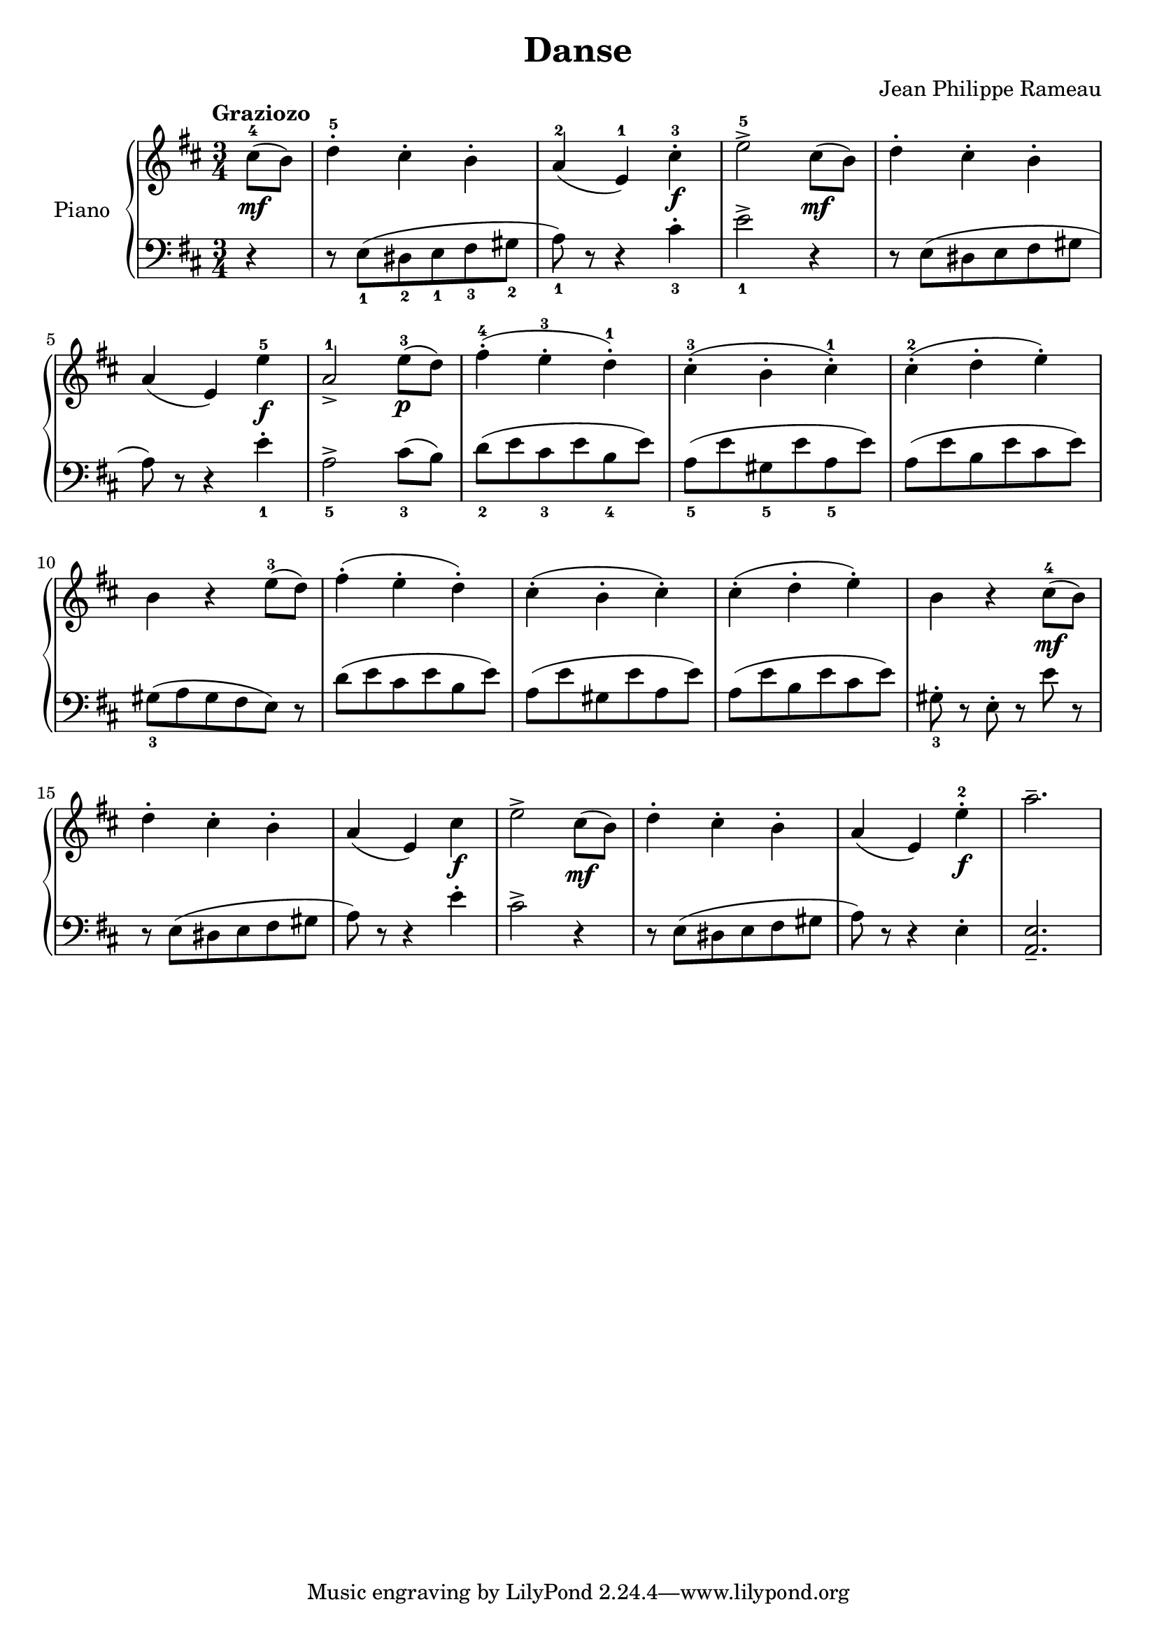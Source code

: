 \version "2.18.2"
\language "italiano"

\header {
  title = "Danse"
  composer = "Jean Philippe Rameau"
}

global = {
  \key re \major
  \time 3/4
}

right = \relative do'' {
  \global
  \tempo "Graziozo"
  \partial 4 dod8^4_\mf( si) |
  re4\staccato^5 dod\staccato si^\staccato |
  la^2( mi^1) dod'\staccato^3_\f |
  mi2^>^5 dod8_\mf\!( si) |
  re4\staccato dod\staccato si\staccato |
  \break

  la( mi) mi'^5_\f |
  la,2^1_> mi'8^3\!_\p( re) |
  fad4\staccato^4( mi\staccato^3 re\staccato^1) |
  dod\staccato^3( si\staccato dod\staccato^1) |
  dod\staccato^2( re\staccato mi\staccato) |
  \break

  si r mi8^3( re) |
  fad4\staccato( mi\staccato re\staccato) |
  dod\staccato( si\staccato dod\staccato) |
  dod\staccato( re\staccato mi\staccato) |
  si r dod8^4_\mf( si) |
  \break

  re4\staccato dod\staccato si\staccato |
  la( mi) dod'_\f |
  mi2^> dod8_\mf( si) |
  re4\staccato dod\staccato si\staccato |
  la( mi) mi'\staccato^2_\f |
  la2.-- ||
}

left = \relative do {
  \global
  \partial 4 r4 |
  r8 mi_1( red_2 mi_1 fad_3 sold_2 |
  la_1) r r4 dod\staccato_3 |
  mi2^>_1 r4 |
  r8 mi,( red mi fad sold |
  \break

  la) r r4 mi'\staccato_1 |
  la,2_5^> dod8_3( si) |
  re_2( mi dod_3 mi si_4 mi) |
  la,_5( mi'  sold,_5 mi' la,_5 mi') |
  la,( mi' si mi dod mi) |
  \break

  sold,_3( la sold fad mi) r |
  re'( mi dod mi si mi) |
  la,( mi' sold, mi' la, mi') |
  la,( mi' si mi dod mi) |
  sold,\staccato_3 r mi\staccato r mi' r |
  \break

  r mi,( red mi fad sold |
  la) r r4 mi'\staccato |
  dod2^> r4 |
  r8 mi,( red mi fad sold |
  la) r r4 mi\staccato |
  <la, mi'>2.-- ||

}

\score {
  \new PianoStaff \with {
    instrumentName = "Piano"
  } <<
    \new Staff = "right" \with {
      midiInstrument = "acoustic grand"
    } \right
    \new Staff = "left" \with {
      midiInstrument = "acoustic grand"
    } { \clef bass \left }
  >>
  \layout { }
  \midi {
    \tempo 4=100
  }
}
